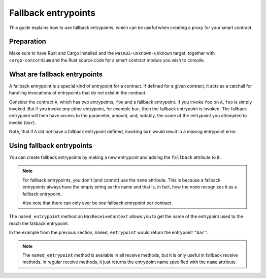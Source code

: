 .. fallback-entrypoints:

====================
Fallback entrypoints
====================

This guide explains how to use fallback entrypoints, which can be useful
when creating a proxy for your smart contract.

Preparation
===========

Make sure to have Rust and Cargo installed and the ``wasm32-unknown-unknown``
target, together with ``cargo-concordium`` and the Rust source code for a smart
contract module you wish to compile.

.. seealso::

   For instructions on how to install the developer tools, see
   :ref:`setup-tools`.

What are fallback entrypoints
=============================

A fallback entrypoint is a special kind of entrypoint for a contract.
If defined for a given contract, it acts as a catchall for handling invocations
of entrypoints that do not exist in the contract.

Consider the contract ``A``, which has two entrypoints, ``foo`` and a fallback
entrypoint.
If you invoke ``foo`` on ``A``, ``foo`` is simply invoked.
But if you invoke *any other* entrypoint, for example ``bar``, then the fallback
entrypoint is invoked.
The fallback entrypoint will then have access to the parameter, amount, and,
notably, the name of the entrypoint you attempted to invoke (``bar``).

Note, that if ``A`` did *not* have a fallback entrypoint defined, invoking
``bar`` would result in a missing entrypoint error.

Using fallback entrypoints
==========================

You can create fallback entrypoints by making a new entrypoint and adding
the ``fallback`` attribute to it:

.. code-block:: rust
   :emphasize-lines: 1

   #[receive(contract = "MyContract", fallback)]
   fn receive_fallback<S: HasStateApi>(
       ctx: &impl HasReceiveContext,
       host: &impl HasHost<State, StateApiType = S>,
   ) -> ReceiveResult<MyReturnType> {
       // ...
   }

.. note::

   For fallback entrypoints, you don't (and cannot) use the ``name`` attribute.
   This is because a fallback entrypoints always have the empty string as the
   name and that is, in fact, how the node recognizes it as a fallback entrypoint.

   Also note that there can only ever be *one* fallback entrypoint per contract.

The ``named_entrypoint`` method on ``HasReceiveContext`` allows you to get the
name of the entrypoint used to the reach the fallback entrypoint.

.. code-block:: rust
   :emphasize-lines: 6

   #[receive(contract = "MyContract", fallback)]
   fn receive_fallback<S: HasStateApi>(
       ctx: &impl HasReceiveContext,
       host: &impl HasHost<State, StateApiType = S>,
   ) -> ReceiveResult<MyReturnType> {
       let entrypoint_invoked = ctx.named_entrypoint();
   }

In the example from the previous section, ``named_entrypoint`` would return the
entrypoint ``"bar"``.

.. note::

   The ``named_entrypoint`` method is available in all receive methods, but it
   is only useful in fallback receive methods. In regular receive methods, it
   just returns the entrypoint name specified with the ``name`` attribute.

.. seealso::

   With fallback entrypoints, it is possible to create a **proxy** contract,
   which can act as the public contract address for your (proxied) smart contract. This
   allows you to upgrade the proxied contract, for example to fix bugs.
   An example proxy contract can be seen `here <https://github.com/Concordium/concordium-rust-smart-contracts/blob/main/examples/proxy/src/lib.rs>`_.
